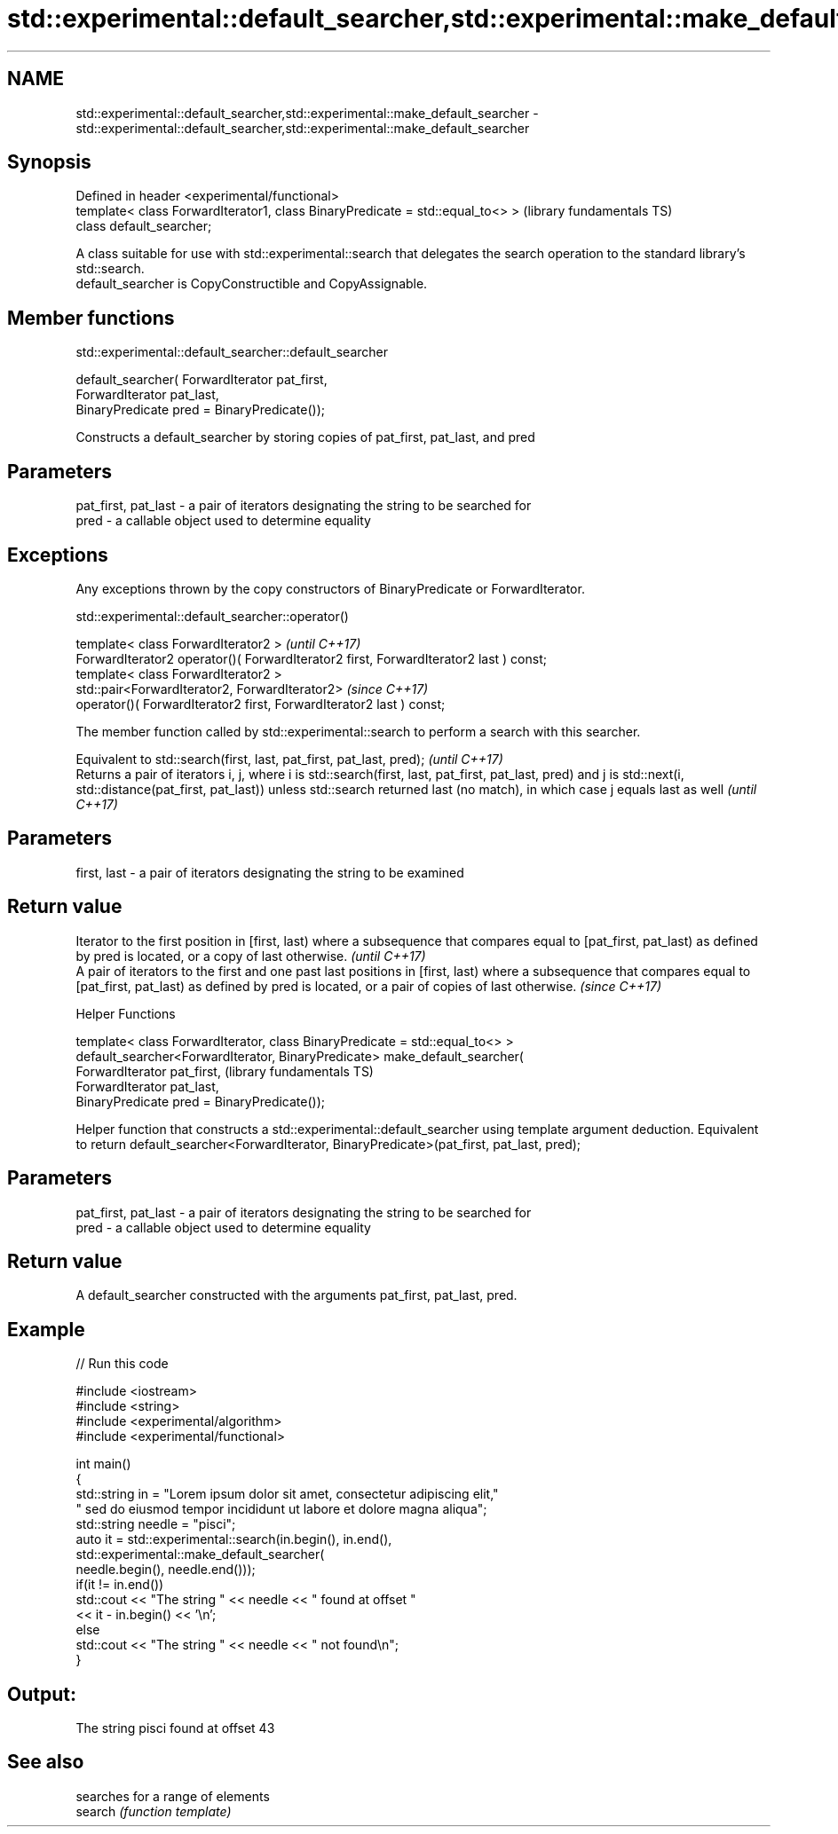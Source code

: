 .TH std::experimental::default_searcher,std::experimental::make_default_searcher 3 "2020.03.24" "http://cppreference.com" "C++ Standard Libary"
.SH NAME
std::experimental::default_searcher,std::experimental::make_default_searcher \- std::experimental::default_searcher,std::experimental::make_default_searcher

.SH Synopsis

  Defined in header <experimental/functional>
  template< class ForwardIterator1, class BinaryPredicate = std::equal_to<> >  (library fundamentals TS)
  class default_searcher;

  A class suitable for use with std::experimental::search that delegates the search operation to the standard library's std::search.
  default_searcher is CopyConstructible and CopyAssignable.

.SH Member functions


   std::experimental::default_searcher::default_searcher


  default_searcher( ForwardIterator pat_first,
  ForwardIterator pat_last,
  BinaryPredicate pred = BinaryPredicate());

  Constructs a default_searcher by storing copies of pat_first, pat_last, and pred

.SH Parameters


  pat_first, pat_last - a pair of iterators designating the string to be searched for
  pred                - a callable object used to determine equality


.SH Exceptions

  Any exceptions thrown by the copy constructors of BinaryPredicate or ForwardIterator.

   std::experimental::default_searcher::operator()


  template< class ForwardIterator2 >                                                   \fI(until C++17)\fP
  ForwardIterator2 operator()( ForwardIterator2 first, ForwardIterator2 last ) const;
  template< class ForwardIterator2 >
  std::pair<ForwardIterator2, ForwardIterator2>                                        \fI(since C++17)\fP
  operator()( ForwardIterator2 first, ForwardIterator2 last ) const;

  The member function called by std::experimental::search to perform a search with this searcher.

  Equivalent to std::search(first, last, pat_first, pat_last, pred);                                                                                                                                                                          \fI(until C++17)\fP
  Returns a pair of iterators i, j, where i is std::search(first, last, pat_first, pat_last, pred) and j is std::next(i, std::distance(pat_first, pat_last)) unless std::search returned last (no match), in which case j equals last as well \fI(until C++17)\fP


.SH Parameters


  first, last - a pair of iterators designating the string to be examined


.SH Return value


  Iterator to the first position in [first, last) where a subsequence that compares equal to [pat_first, pat_last) as defined by pred is located, or a copy of last otherwise.                                         \fI(until C++17)\fP
  A pair of iterators to the first and one past last positions in [first, last) where a subsequence that compares equal to [pat_first, pat_last) as defined by pred is located, or a pair of copies of last otherwise. \fI(since C++17)\fP



  Helper Functions


  template< class ForwardIterator, class BinaryPredicate = std::equal_to<> >
  default_searcher<ForwardIterator, BinaryPredicate> make_default_searcher(
  ForwardIterator pat_first,                                                  (library fundamentals TS)
  ForwardIterator pat_last,
  BinaryPredicate pred = BinaryPredicate());

  Helper function that constructs a std::experimental::default_searcher using template argument deduction. Equivalent to return default_searcher<ForwardIterator, BinaryPredicate>(pat_first, pat_last, pred);

.SH Parameters


  pat_first, pat_last - a pair of iterators designating the string to be searched for
  pred                - a callable object used to determine equality


.SH Return value

  A default_searcher constructed with the arguments pat_first, pat_last, pred.

.SH Example

  
// Run this code

    #include <iostream>
    #include <string>
    #include <experimental/algorithm>
    #include <experimental/functional>

    int main()
    {
        std::string in = "Lorem ipsum dolor sit amet, consectetur adipiscing elit,"
                         " sed do eiusmod tempor incididunt ut labore et dolore magna aliqua";
        std::string needle = "pisci";
        auto it = std::experimental::search(in.begin(), in.end(),
                       std::experimental::make_default_searcher(
                           needle.begin(), needle.end()));
        if(it != in.end())
            std::cout << "The string " << needle << " found at offset "
                      << it - in.begin() << '\\n';
        else
            std::cout << "The string " << needle << " not found\\n";
    }

.SH Output:

    The string pisci found at offset 43


.SH See also


         searches for a range of elements
  search \fI(function template)\fP





